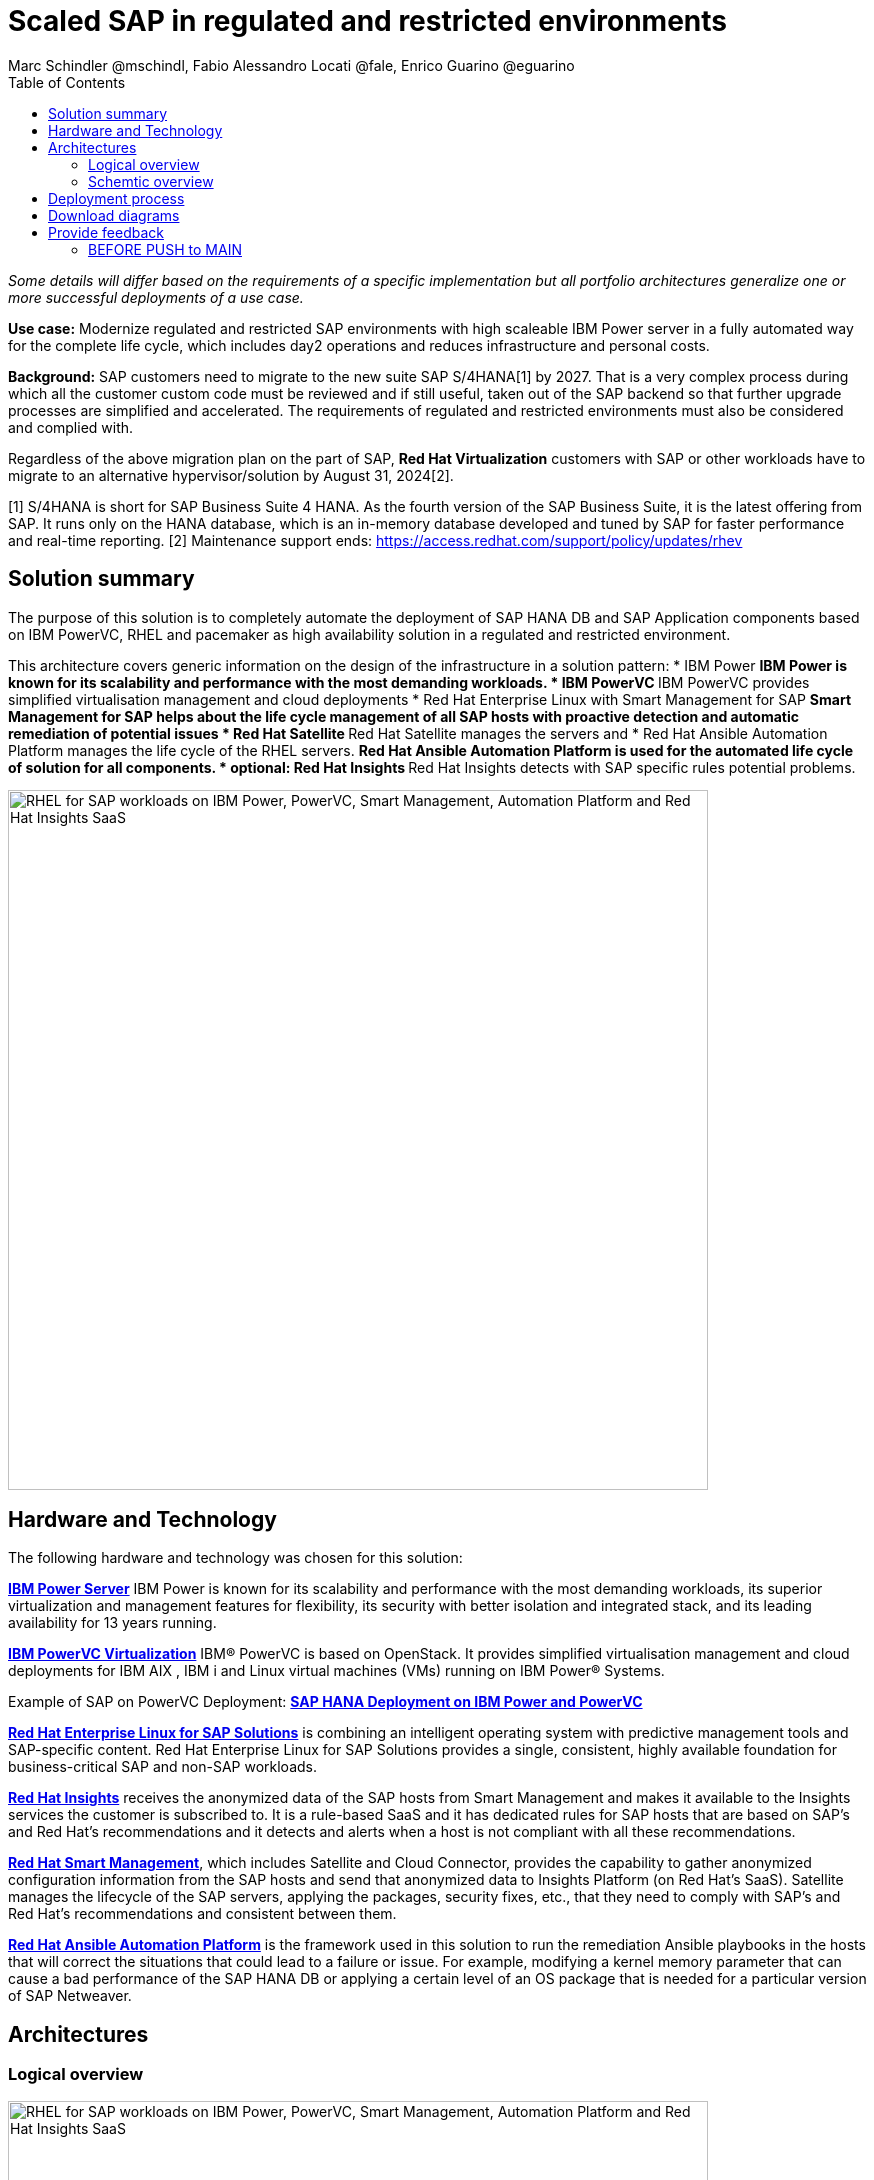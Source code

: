 = Scaled SAP in regulated and restricted environments
Marc Schindler @mschindl, Fabio Alessandro Locati @fale, Enrico Guarino @eguarino
:homepage: https://gitlab.com/osspa/portfolio-architecture-examples
:imagesdir: images
:icons: font
:source-highlighter: prettify
:toc: left
:toclevels: 5

_Some details will differ based on the requirements of a specific implementation but all portfolio architectures generalize one or more successful deployments of a use case._

*Use case:* Modernize regulated and restricted SAP environments with high scaleable IBM Power server in a fully automated way for the complete life cycle, which includes day2 operations and reduces infrastructure and personal costs.

*Background:*
SAP customers need to migrate to the new suite SAP S/4HANA[1] by 2027. That is a very complex process during which all the customer custom code must be reviewed and if still useful, taken out of the SAP backend so that further upgrade processes are simplified and accelerated. The requirements of regulated and restricted environments must also be considered and complied with.

Regardless of the above migration plan on the part of SAP, *Red Hat Virtualization* customers with SAP or other workloads have to migrate to an alternative hypervisor/solution by August 31, 2024[2].

[1] S/4HANA is short for SAP Business Suite 4 HANA. As the fourth version of the SAP Business Suite, it is the latest offering from SAP.  It runs only on the HANA database, which is an in-memory database developed and tuned by SAP for faster performance and real-time reporting.
[2] Maintenance support ends: https://access.redhat.com/support/policy/updates/rhev

== Solution summary 
The purpose of this solution is to completely automate the deployment of SAP HANA DB and SAP Application components based on IBM PowerVC, RHEL and pacemaker as high availability solution in a regulated and restricted environment.

This architecture covers generic information on the design of the infrastructure in a solution pattern:
* IBM Power
** IBM Power is known for its scalability and performance with the most demanding workloads.
* IBM PowerVC
** IBM PowerVC provides simplified virtualisation management and cloud deployments
* Red Hat Enterprise Linux with Smart Management for SAP
** Smart Management for SAP helps about the life cycle management of all SAP hosts with proactive detection and automatic remediation of potential issues
* Red Hat Satellite
** Red Hat Satellite manages the servers and 
* Red Hat Ansible Automation Platform manages the life cycle of the RHEL servers.
** Red Hat Ansible Automation Platform is used for the automated life cycle of solution for all components.
* optional: Red Hat Insights
** Red Hat Insights detects with SAP specific rules potential problems.

image::./images/intro-marketectures/sap-on-ibm-power-solution-overview.png[alt="RHEL for SAP workloads on IBM Power, PowerVC, Smart Management, Automation Platform and Red Hat Insights SaaS", width=700]


== Hardware and Technology

The following hardware and technology was chosen for this solution:

====

https://www.ibm.com/power[*IBM Power Server*]
IBM Power is known for its scalability and performance with the most demanding workloads, its superior virtualization and management features for flexibility, its security with better isolation and integrated stack, and its leading availability for 13 years running.

https://www.ibm.com/de-de/products/powervc[*IBM PowerVC Virtualization*]
IBM® PowerVC is based on OpenStack. It provides simplified virtualisation management and cloud deployments for IBM AIX , IBM i and Linux virtual machines (VMs) running on IBM Power® Systems.

Example of SAP on PowerVC Deployment:
https://mediacenter.ibm.com/media/SAP+HANA+for+IBM+Power+Systems+-+PowerVC+Deployment/1_ohwmudpk[*SAP HANA Deployment on IBM Power and PowerVC*]

https://www.redhat.com/en/technologies/linux-platforms/enterprise-linux?intcmp=7013a00000318EWAAY[*Red Hat Enterprise Linux for SAP Solutions*] is combining an intelligent operating system with predictive management tools and SAP-specific content. Red Hat Enterprise Linux for SAP Solutions provides a single, consistent, highly available foundation for business-critical SAP and non-SAP workloads.

https://www.redhat.com/en/technologies/management/insights?intcmp=7013a00000318EWAAY[*Red Hat Insights*] receives the anonymized data of the SAP hosts from Smart Management and makes it available to the Insights services the customer is subscribed to. It is a rule-based SaaS and it has dedicated rules for SAP hosts that are based on SAP's and Red Hat's recommendations and it detects and alerts when a host is not compliant with all these
recommendations.

https://www.redhat.com/en/technologies/management/smart-management?intcmp=7013a00000318EWAAY[*Red Hat Smart Management*], which includes Satellite and Cloud Connector, provides the capability to gather anonymized configuration information from the SAP hosts and send that anonymized data to Insights Platform (on Red
Hat’s SaaS). Satellite manages the lifecycle of the SAP servers, applying the packages, security fixes, etc., that
they need to comply with SAP’s and Red Hat’s recommendations and consistent between them.

https://www.redhat.com/en/technologies/management/ansible?intcmp=7013a00000318EWAAY[*Red Hat Ansible Automation Platform*] is the framework used in this solution to run the remediation Ansible playbooks in the hosts that will correct the situations that could lead to a failure or issue. For example, modifying
a kernel memory parameter that can cause a bad performance of the SAP HANA DB or applying a certain level of an OS
package that is needed for a particular version of SAP Netweaver.
====

== Architectures

=== Logical overview

image::./images/logical-diagrams/sap-on-ibm-power-overview.png[alt="RHEL for SAP workloads on IBM Power, PowerVC, Smart Management, Automation Platform and Red Hat Insights SaaS", width=700]

text...

=== Schemtic overview

image::./images/schematic-diagrams/sap-on-ibm-power-schematic.png[alt="RHEL for SAP workloads on IBM Power, PowerVC, Smart Management, Automation Platform and Red Hat Insights SaaS", width=700]

text...

== Deployment process

image::./images/schematic-diagrams/sap-on-ibm-power-with-rhel-and-ansible.png[alt="RHEL for SAP workloads on IBM Power, PowerVC, Smart Management, Automation Platform and Red Hat Insights SaaS", width=700]

text...


== Download diagrams
View and download all of the diagrams above in our open source tooling site.
--
https://www.redhat.com/architect/portfolio/tool/index.html?#gitlab.com/osspa/portfolio-architecture-examples/-/raw/main/diagrams/sap-on-ibm-power.drawio[[Open Diagrams]]
--

== Provide feedback 
You can offer to help correct or enhance this architecture by filing an https://gitlab.com/osspa/portfolio-architecture-examples/-/blob/main/sap-smart-management.adoc[issue or submitting a merge request against this Portfolio Architecture product in our GitLab repositories].


=== BEFORE PUSH to MAIN
Replace :./images/intro-marketectures/ with :./images/intro-marketectures/